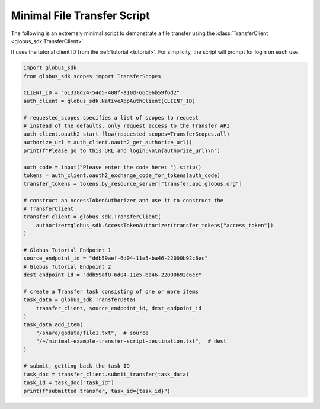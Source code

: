 .. _example_minimal_transfer:

Minimal File Transfer Script
----------------------------

The following is an extremely minimal script to demonstrate a file transfer
using the :class:`TransferClient <globus_sdk.TransferClient>`.

It uses the tutorial client ID from the :ref:`tutorial <tutorial>`.
For simplicity, the script will prompt for login on each use.

.. code-block:: python

    import globus_sdk
    from globus_sdk.scopes import TransferScopes

    CLIENT_ID = "61338d24-54d5-408f-a10d-66c06b59f6d2"
    auth_client = globus_sdk.NativeAppAuthClient(CLIENT_ID)

    # requested_scopes specifies a list of scopes to request
    # instead of the defaults, only request access to the Transfer API
    auth_client.oauth2_start_flow(requested_scopes=TransferScopes.all)
    authorize_url = auth_client.oauth2_get_authorize_url()
    print(f"Please go to this URL and login:\n\n{authorize_url}\n")

    auth_code = input("Please enter the code here: ").strip()
    tokens = auth_client.oauth2_exchange_code_for_tokens(auth_code)
    transfer_tokens = tokens.by_resource_server["transfer.api.globus.org"]

    # construct an AccessTokenAuthorizer and use it to construct the
    # TransferClient
    transfer_client = globus_sdk.TransferClient(
        authorizer=globus_sdk.AccessTokenAuthorizer(transfer_tokens["access_token"])
    )

    # Globus Tutorial Endpoint 1
    source_endpoint_id = "ddb59aef-6d04-11e5-ba46-22000b92c6ec"
    # Globus Tutorial Endpoint 2
    dest_endpoint_id = "ddb59af0-6d04-11e5-ba46-22000b92c6ec"

    # create a Transfer task consisting of one or more items
    task_data = globus_sdk.TransferData(
        transfer_client, source_endpoint_id, dest_endpoint_id
    )
    task_data.add_item(
        "/share/godata/file1.txt",  # source
        "/~/minimal-example-transfer-script-destination.txt",  # dest
    )

    # submit, getting back the task ID
    task_doc = transfer_client.submit_transfer(task_data)
    task_id = task_doc["task_id"]
    print(f"submitted transfer, task_id={task_id}")
